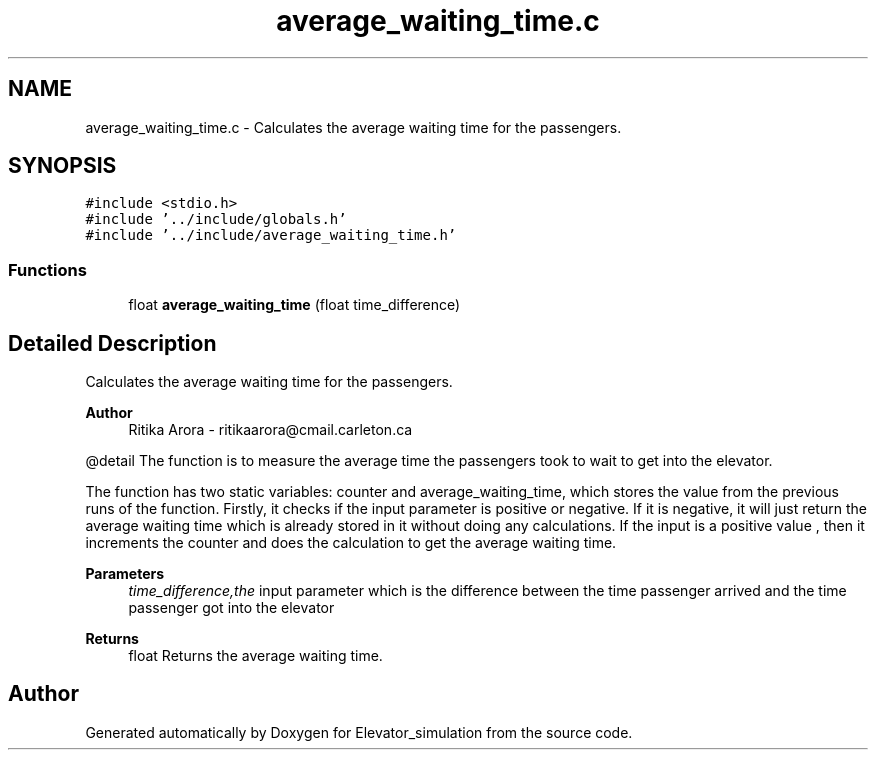 .TH "average_waiting_time.c" 3 "Wed Apr 22 2020" "Elevator_simulation" \" -*- nroff -*-
.ad l
.nh
.SH NAME
average_waiting_time.c \- Calculates the average waiting time for the passengers\&.  

.SH SYNOPSIS
.br
.PP
\fC#include <stdio\&.h>\fP
.br
\fC#include '\&.\&./include/globals\&.h'\fP
.br
\fC#include '\&.\&./include/average_waiting_time\&.h'\fP
.br

.SS "Functions"

.in +1c
.ti -1c
.RI "float \fBaverage_waiting_time\fP (float time_difference)"
.br
.in -1c
.SH "Detailed Description"
.PP 
Calculates the average waiting time for the passengers\&. 


.PP
\fBAuthor\fP
.RS 4
Ritika Arora - ritikaarora@cmail.carleton.ca
.RE
.PP
@detail The function is to measure the average time the passengers took to wait to get into the elevator\&.
.PP
The function has two static variables: counter and average_waiting_time, which stores the value from the previous runs of the function\&. Firstly, it checks if the input parameter is positive or negative\&. If it is negative, it will just return the average waiting time which is already stored in it without doing any calculations\&. If the input is a positive value , then it increments the counter and does the calculation to get the average waiting time\&.
.PP
\fBParameters\fP
.RS 4
\fItime_difference,the\fP input parameter which is the difference between the time passenger arrived and the time passenger got into the elevator
.RE
.PP
\fBReturns\fP
.RS 4
float Returns the average waiting time\&. 
.RE
.PP

.SH "Author"
.PP 
Generated automatically by Doxygen for Elevator_simulation from the source code\&.
